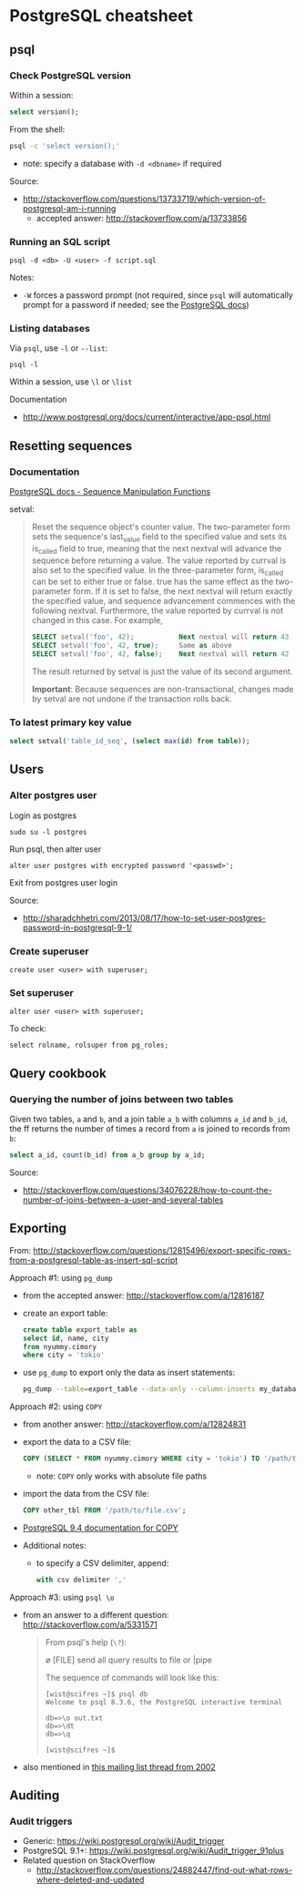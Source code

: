 * PostgreSQL cheatsheet
** psql
*** Check PostgreSQL version
Within a session:
#+BEGIN_SRC sql
select version();
#+END_SRC

From the shell:
#+BEGIN_SRC sh
psql -c 'select version();'
#+END_SRC
- note: specify a database with =-d <dbname>= if required

Source:
- http://stackoverflow.com/questions/13733719/which-version-of-postgresql-am-i-running
  - accepted answer: http://stackoverflow.com/a/13733856

*** Running an SQL script
#+BEGIN_SRC 
psql -d <db> -U <user> -f script.sql
#+END_SRC

Notes:
- =-W= forces a password prompt (not required, since =psql= will automatically prompt for a password if needed; see the [[http://www.postgresql.org/docs/current/static/app-psql.html][PostgreSQL docs]])

*** Listing databases
Via =psql=, use =-l= or =--list=:
#+BEGIN_SRC 
psql -l
#+END_SRC

Within a session, use =\l= or =\list=

Documentation
- http://www.postgresql.org/docs/current/interactive/app-psql.html

** Resetting sequences
*** Documentation
[[http://www.postgresql.org/docs/current/static/functions-sequence.html][PostgreSQL docs - Sequence Manipulation Functions]]

setval:
#+BEGIN_QUOTE
Reset the sequence object's counter value. The two-parameter form sets the sequence's last_value field to the specified value and sets its is_called field to true, meaning that the next nextval will advance the sequence before returning a value. The value reported by currval is also set to the specified value. In the three-parameter form, is_called can be set to either true or false. true has the same effect as the two-parameter form. If it is set to false, the next nextval will return exactly the specified value, and sequence advancement commences with the following nextval. Furthermore, the value reported by currval is not changed in this case. For example,

#+BEGIN_SRC sql
SELECT setval('foo', 42);           Next nextval will return 43
SELECT setval('foo', 42, true);     Same as above
SELECT setval('foo', 42, false);    Next nextval will return 42
#+END_SRC

The result returned by setval is just the value of its second argument.

*Important*: Because sequences are non-transactional, changes made by setval are not undone if the transaction rolls back.
#+END_QUOTE

*** To latest primary key value
#+BEGIN_SRC sql
select setval('table_id_seq', (select max(id) from table));
#+END_SRC

** Users
*** Alter postgres user
Login as postgres
#+BEGIN_SRC 
sudo su -l postgres
#+END_SRC

Run psql, then alter user
#+BEGIN_SRC 
alter user postgres with encrypted password '<passwd>';
#+END_SRC

Exit from postgres user login

Source:
- http://sharadchhetri.com/2013/08/17/how-to-set-user-postgres-password-in-postgresql-9-1/

*** Create superuser
#+BEGIN_SRC 
create user <user> with superuser;
#+END_SRC

*** Set superuser
#+BEGIN_SRC 
alter user <user> with superuser;
#+END_SRC

To check:
#+BEGIN_SRC 
select rolname, rolsuper from pg_roles;
#+END_SRC

** Query cookbook
*** Querying the number of joins between two tables
Given two tables, =a= and =b=, and a join table =a_b= with columns =a_id= and =b_id=, the ff returns the number of times a record from =a= is joined to records from =b=:

#+BEGIN_SRC sql
select a_id, count(b_id) from a_b group by a_id;
#+END_SRC

Source:
- http://stackoverflow.com/questions/34076228/how-to-count-the-number-of-joins-between-a-user-and-several-tables

** Exporting
From:
http://stackoverflow.com/questions/12815496/export-specific-rows-from-a-postgresql-table-as-insert-sql-script

Approach #1: using =pg_dump=
- from the accepted answer: http://stackoverflow.com/a/12816187
- create an export table:
  #+BEGIN_SRC sql
  create table export_table as 
  select id, name, city
  from nyummy.cimory
  where city = 'tokio'
  #+END_SRC
- use =pg_dump= to export only the data as insert statements:
  #+BEGIN_SRC sh
  pg_dump --table=export_table --data-only --column-inserts my_database > data.sql 
  #+END_SRC

Approach #2: using =COPY=
- from another answer: http://stackoverflow.com/a/12824831
- export the data to a CSV file:
  #+BEGIN_SRC sql
  COPY (SELECT * FROM nyummy.cimory WHERE city = 'tokio') TO '/path/to/file.csv';
  #+END_SRC
  - note: =COPY= only works with absolute file paths
- import the data from the CSV file:
  #+BEGIN_SRC sql
  COPY other_tbl FROM '/path/to/file.csv';
  #+END_SRC
- [[https://www.postgresql.org/docs/9.4/static/sql-copy.html][PostgreSQL 9.4 documentation for COPY]]
- Additional notes:
  - to specify a CSV delimiter, append:
    #+BEGIN_SRC sql
    with csv delimiter ','
    #+END_SRC

Approach #3: using =psql \o=
- from an answer to a different question: http://stackoverflow.com/a/5331571
  #+BEGIN_QUOTE
  From psql's help (=\?=):

    \o [FILE] send all query results to file or |pipe

  The sequence of commands will look like this:

  #+BEGIN_SRC 
  [wist@scifres ~]$ psql db
  Welcome to psql 8.3.6, the PostgreSQL interactive terminal

  db=>\o out.txt
  db=>\dt
  db=>\q

  [wist@scifres ~]$
  #+END_SRC
  #+END_QUOTE
- also mentioned in [[https://www.postgresql.org/message-id/1015025899.5762.864.camel%40linda][this mailing list thread from 2002]]

** Auditing
*** Audit triggers
- Generic: https://wiki.postgresql.org/wiki/Audit_trigger
- PostgreSQL 9.1+: https://wiki.postgresql.org/wiki/Audit_trigger_91plus
- Related question on StackOverflow
  - http://stackoverflow.com/questions/24882447/find-out-what-rows-where-deleted-and-updated

